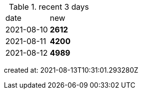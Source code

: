 
.recent 3 days
|===

|date|new


^|2021-08-10
>s|2612


^|2021-08-11
>s|4200


^|2021-08-12
>s|4989


|===

created at: 2021-08-13T10:31:01.293280Z
